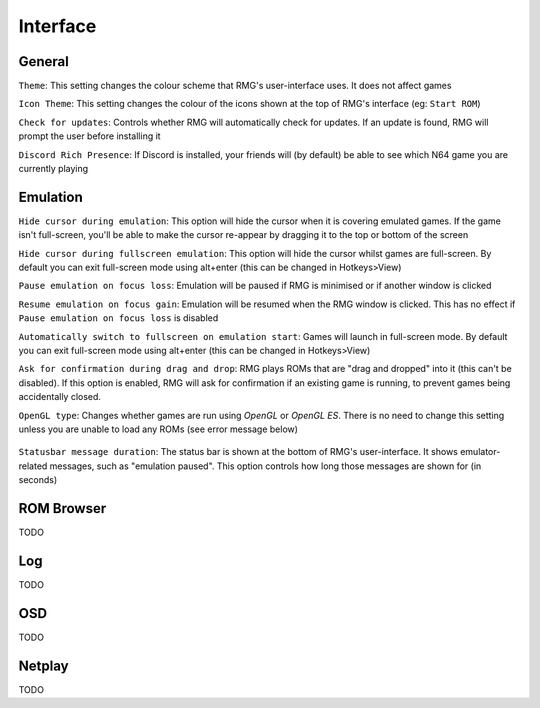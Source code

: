 Interface
=============

General
------------

``Theme``: This setting changes the colour scheme that RMG's user-interface uses. It does not affect games

``Icon Theme``: This setting changes the colour of the icons shown at the top of RMG's interface (eg: ``Start ROM``)

``Check for updates``: Controls whether RMG will automatically check for updates. If an update is found, RMG will prompt the user before installing it

``Discord Rich Presence``: If Discord is installed, your friends will (by default) be able to see which N64 game you are currently playing

Emulation
------------

``Hide cursor during emulation``: This option will hide the cursor when it is covering emulated games. If the game isn't full-screen, you'll be able to make the cursor re-appear by dragging it to the top or bottom of the screen

``Hide cursor during fullscreen emulation``: This option will hide the cursor whilst games are full-screen. By default you can exit full-screen mode using alt+enter (this can be changed in Hotkeys>View)

``Pause emulation on focus loss``: Emulation will be paused if RMG is minimised or if another window is clicked

``Resume emulation on focus gain``: Emulation will be resumed when the RMG window is clicked. This has no effect if ``Pause emulation on focus loss`` is disabled

``Automatically switch to fullscreen on emulation start``: Games will launch in full-screen mode. By default you can exit full-screen mode using alt+enter (this can be changed in Hotkeys>View)

``Ask for confirmation during drag and drop``: RMG plays ROMs that are "drag and dropped" into it (this can't be disabled). If this option is enabled, RMG will ask for confirmation if an existing game is running, to prevent games being accidentally closed.

``OpenGL type``: Changes whether games are run using `OpenGL` or `OpenGL ES`. There is no need to change this setting unless you are unable to load any ROMs (see error message below)

.. figure:: /_static/opengl-error-message-screenshot.png
    :alt: Error message when OpenGL fails to load ROMs
    :figwidth: 50%
       
``Statusbar message duration``: The status bar is shown at the bottom of RMG's user-interface. It shows emulator-related messages, such as "emulation paused". This option controls how long those messages are shown for (in seconds)

ROM Browser
------------

TODO

Log
------------

TODO

OSD
------------

TODO

Netplay
------------

TODO
